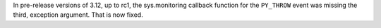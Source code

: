 In pre-release versions of 3.12, up to rc1, the sys.monitoring callback
function for the ``PY_THROW`` event was missing the third, exception
argument. That is now fixed.
